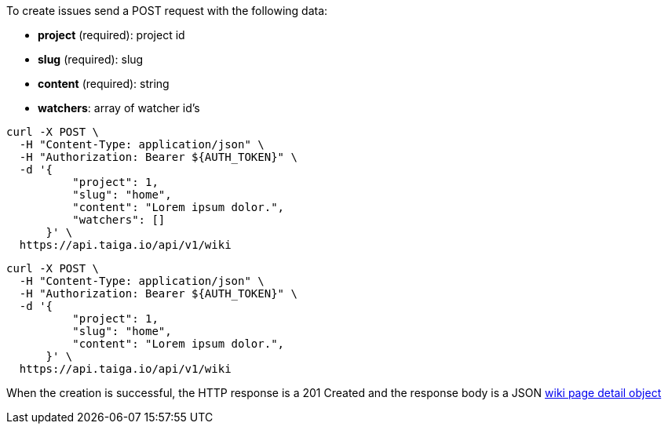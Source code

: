 To create issues send a POST request with the following data:

- *project* (required): project id
- *slug* (required): slug
- *content* (required): string
- *watchers*: array of watcher id's

[source,bash]
----
curl -X POST \
  -H "Content-Type: application/json" \
  -H "Authorization: Bearer ${AUTH_TOKEN}" \
  -d '{
          "project": 1,
          "slug": "home",
          "content": "Lorem ipsum dolor.",
          "watchers": []
      }' \
  https://api.taiga.io/api/v1/wiki
----

[source,bash]
----
curl -X POST \
  -H "Content-Type: application/json" \
  -H "Authorization: Bearer ${AUTH_TOKEN}" \
  -d '{
          "project": 1,
          "slug": "home",
          "content": "Lorem ipsum dolor.",
      }' \
  https://api.taiga.io/api/v1/wiki
----

When the creation is successful, the HTTP response is a 201 Created and the response body is a JSON link:#object-wiki-detail[wiki page detail object]
